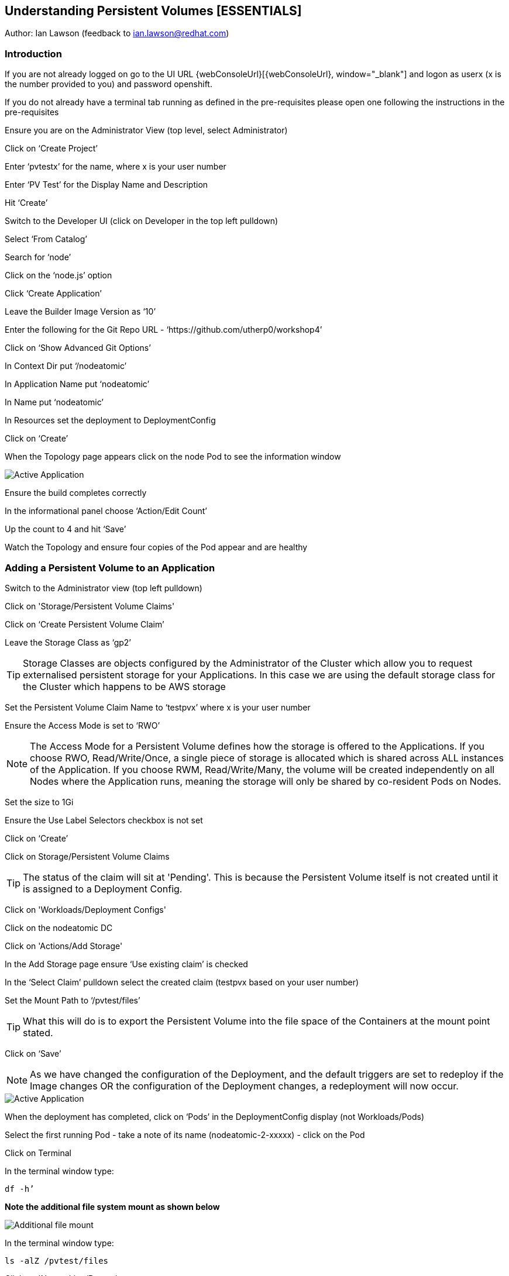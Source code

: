 
== Understanding Persistent Volumes [ESSENTIALS]

Author: Ian Lawson (feedback to ian.lawson@redhat.com)

=== Introduction

If you are not already logged on go to the UI URL {webConsoleUrl}[{webConsoleUrl}, window="_blank"] and logon as userx (x is the number provided to you) and password openshift. 

If you do not already have a terminal tab running as defined in the pre-requisites please open one following the instructions in the pre-requisites

Ensure you are on the Administrator View (top level, select Administrator)

Click on ‘Create Project’

Enter ‘pvtestx’ for the name, where x is your user number

Enter ‘PV Test’ for the Display Name and Description

Hit ‘Create’

Switch to the Developer UI (click on Developer in the top left pulldown)

Select ‘From Catalog’

Search for ‘node’

Click on the ‘node.js’ option 

Click ‘Create Application’

Leave the Builder Image Version as ‘10’

Enter the following for the Git Repo URL - ‘https://github.com/utherp0/workshop4’

Click on ‘Show Advanced Git Options’

In Context Dir put ‘/nodeatomic’

In Application Name put ‘nodeatomic’

In Name put ‘nodeatomic’

In Resources set the deployment to DeploymentConfig

Click on ‘Create’

When the Topology page appears click on the node Pod to see the information window

image::pvs-1.png[Active Application]

Ensure the build completes correctly

In the informational panel choose ‘Action/Edit Count’

Up the count to 4 and hit ‘Save’

Watch the Topology and ensure four copies of the Pod appear and are healthy

=== Adding a Persistent Volume to an Application

Switch to the Administrator view (top left pulldown)

Click on 'Storage/Persistent Volume Claims'

Click on ‘Create Persistent Volume Claim’

Leave the Storage Class as ‘gp2’

TIP: Storage Classes are objects configured by the Administrator of the Cluster which allow you to request externalised persistent storage for your Applications. In this case we are using the default storage class for the Cluster which happens to be AWS storage

Set the Persistent Volume Claim Name to ‘testpvx’ where x is your user number

Ensure the Access Mode is set to ‘RWO’

NOTE: The Access Mode for a Persistent Volume defines how the storage is offered to the Applications. If you choose RWO, Read/Write/Once, a single piece of storage is allocated which is shared across ALL instances of the Application. If you choose RWM, Read/Write/Many, the volume will be created independently on all Nodes where the Application runs, meaning the storage will only be shared by co-resident Pods on Nodes.

Set the size to 1Gi

Ensure the Use Label Selectors checkbox is not set

Click on ‘Create’

Click on Storage/Persistent Volume Claims

TIP: The status of the claim will sit at 'Pending'. This is because the Persistent Volume itself is not created until it is assigned to a Deployment Config.

Click on 'Workloads/Deployment Configs'

Click on the nodeatomic DC

Click on 'Actions/Add Storage'

In the Add Storage page ensure ‘Use existing claim’ is checked

In the ‘Select Claim’ pulldown select the created claim (testpvx based on your user number)

Set the Mount Path to ‘/pvtest/files’

TIP: What this will do is to export the Persistent Volume into the file space of the Containers at the mount point stated.

Click on ‘Save’

NOTE: As we have changed the configuration of the Deployment, and the default triggers are set to redeploy if the Image changes OR the configuration of the Deployment changes, a redeployment will now occur.

image::pvs-1b.png[Active Application]

When the deployment has completed, click on ‘Pods’ in the DeploymentConfig display (not Workloads/Pods)

Select the first running Pod - take a note of its name (nodeatomic-2-xxxxx) - click on the Pod

Click on Terminal

In the terminal window type:

[source]
----
df -h’
----

*Note the additional file system mount as shown below*

image::pvs-2.png[Additional file mount]

In the terminal window type:

[source]
----
ls -alZ /pvtest/files
----

Click on 'Networking/Routes'

Click on the Route address for the nodeatomic route - it should open in a separate tab

Ensure the OpenShift NodeAtomic Example webpage is displayed

Add ‘/containerip’ to the end of the URL in the browser window and hit return

Take a note of the address returned

Switch back to the OCP UI and choose Workloads/Pods

Click on *each* of the Pods until you find the one that has the IP returned by the webpage, take a note of the Pod name ('*1')

Go back to the tab with the nodeatomic webpage in it

Remove ‘/containerip’ from the end of the URL and replace it with ‘/fileappend?file=/pvtest/files/webfile1.txt&text=Hello%20World’ and then press return

Ensure the webservice returns ‘Updated '/pvtest/files/webfile1.txt' with 'Hello World'’

Switch back to the browser tab with the OCP UI in it. Select 'Workloads/Pods' and click on the Pod with the name that matches the IP discovered in ('*1')

Click on 'Terminal'

In the terminal type:

[source]
----
cat /pvtest/files/webfile1.txt
----

Ensure ‘Hello World’ is displayed

TIP: The Webservice endpoint provided appends the given text to the given file.

Click on 'Workloads/Pods'

Select another Pod (*NOT* the one that matched the IP from the (*1) step

Click on 'Terminal'

In the terminal type:

[source]
----
cat /pvtest/files/webfile1.txt
----

NOTE: Note that this separate Pod has the SAME file with the same contents

Switch back to the nodeatomic webservice browser tab

Alter the end of the URL to read ‘Hello%20Again’ and press return

Return to the OCP UI tab window (the terminal should still be active) and type:

[source]
----
cat /pvtest/files/webfile1.txt
----

NOTE: Again note the file has been updated by another container but this container shares the same file system.

Close the web service browser tab

=== Demonstrating survivability of removal of all Pods

Click on 'Workloads/Deployment Configs'

Click on the nodeatomic DC

Scale to ZERO pods by clicking the down arrow displayed next to the Pod icon until the count reaches 0

Ensure the Pod graphic displays zero running Pods.

Scale the deployment back up to ONE Pod using the arrows

When the Pod indicator goes to dark blue indicating the Pod has started, click on Pods

Select the one active Pod and click on it

Click on 'Terminal'

In the terminal window type:
[source]
---
cat /pvtest/files/webfile1.txt
----

*Note that the contents of the file have survived the destruction of ALL Pods*

Click on 'Home/Projects'

On the triple dot next to the ‘pvtestx’ project (where x is your user number) select Delete Project

In the pop-up type ‘pvtestx’ (where x is your user number) and hit Delete
